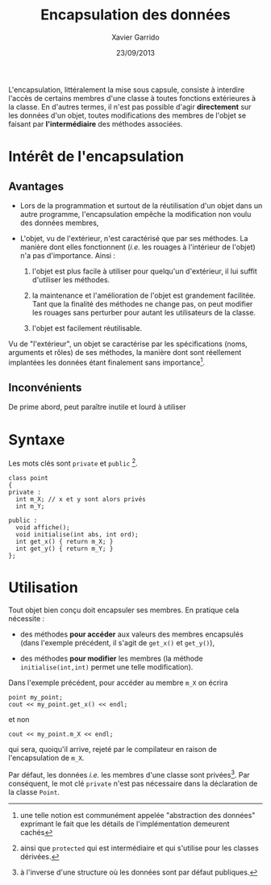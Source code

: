 #+TITLE:  Encapsulation des données
#+AUTHOR: Xavier Garrido
#+DATE:   23/09/2013
#+OPTIONS: toc:nil ^:{}
#+LATEX_CLASS: lecture
#+LATEX_CLASS_OPTIONS: [10pt,a4paper,twoside,cpp_teaching_lectures]
#+LATEX_HEADER: \setcounter{chapter}{4}

L'encapsulation, littéralement la mise sous capsule, consiste à interdire
l'accès de certains membres d'une classe à toutes fonctions extérieures à la
classe. En d'autres termes, il n'est pas possible d'agir *directement* sur les
données d'un objet, toutes modifications des membres de l'objet se faisant par
*l'intermédiaire* des méthodes associées.

* Intérêt de l'encapsulation

** Avantages

- Lors de la programmation et surtout de la réutilisation d'un objet dans un
  autre programme, l'encapsulation empêche la modification non voulu des données
  membres,

- L'objet, vu de l'extérieur, n'est caractérisé que par ses méthodes. La manière
  dont elles fonctionnent (/i.e./ les rouages à l'intérieur de l'objet) n'a
  pas d'importance. Ainsi :

  1. l'objet est plus facile à utiliser pour quelqu'un d'extérieur, il lui
     suffit d'utiliser les méthodes.

  2. la maintenance et l'amélioration de l'objet est grandement facilitée. Tant
     que la finalité des méthodes ne change pas, on peut modifier les rouages
     sans perturber pour autant les utilisateurs de la classe.

  3. l'objet est facilement réutilisable.

Vu de "l'extérieur", un objet se caractérise par les spécifications (noms,
arguments et rôles) de ses méthodes, la manière dont sont réellement implantées
les données étant finalement sans importance[fn:1].

[fn:1] une telle notion est communément appelée "abstraction des données"
exprimant le fait que les détails de l'implémentation demeurent cachés

** Inconvénients

De prime abord, peut paraître inutile et lourd à utiliser

* Syntaxe

Les mots clés sont =private= et =public= [fn:2].

#+BEGIN_SRC c++
  class point
  {
  private :
    int m_X; // x et y sont alors privés
    int m_Y;

  public :
    void affiche();
    void initialise(int abs, int ord);
    int get_x() { return m_X; }
    int get_y() { return m_Y; }
  };
#+END_SRC

[fn:2] ainsi que =protected= qui est intermédiaire et qui s'utilise pour les
classes dérivées.

* Utilisation

Tout objet bien conçu doit encapsuler ses membres. En pratique cela nécessite :

- des méthodes *pour accéder* aux valeurs des membres encapsulés (dans l'exemple
  précédent, il s'agit de =get_x()= et =get_y()=),

- des méthodes *pour modifier* les membres (la méthode =initialise(int,int)=
  permet une telle modification).
Dans l'exemple précédent, pour accéder au membre =m_X= on écrira

#+BEGIN_SRC c++
  point my_point;
  cout << my_point.get_x() << endl;
#+END_SRC
et non
#+BEGIN_SRC c++
  cout << my_point.m_X << endl;
#+END_SRC
qui sera, quoiqu'il arrive, rejeté par le compilateur en raison de
l'encapsulation de =m_X=.

Par défaut, les données /i.e./ les membres d'une classe sont privées[fn:3]. Par
conséquent, le mot clé =private= n'est pas nécessaire dans la déclaration de la
classe =Point=.

[fn:3] à l'inverse d'une structure où les données sont par défaut publiques.
